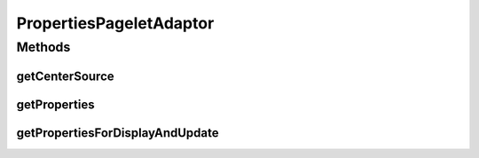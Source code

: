 .. java:import:: hk.hku.cecid.piazza.commons.module PersistentComponent

.. java:import:: hk.hku.cecid.piazza.commons.util ArrayUtilities

.. java:import:: hk.hku.cecid.piazza.commons.util PropertyMap

.. java:import:: hk.hku.cecid.piazza.commons.util PropertySheet

.. java:import:: hk.hku.cecid.piazza.commons.util PropertyTree

.. java:import:: hk.hku.cecid.piazza.corvus.admin.listener AdminPageletAdaptor

.. java:import:: java.util Arrays

.. java:import:: java.util Enumeration

.. java:import:: javax.servlet.http HttpServletRequest

.. java:import:: javax.xml.transform Source

PropertiesPageletAdaptor
========================

.. java:package:: hk.hku.cecid.piazza.corvus.core.main.admin.listener
   :noindex:

.. java:type:: public class PropertiesPageletAdaptor extends AdminPageletAdaptor

   PropertiesPageletAdaptor is an admin pagelet adaptor which provides an admin function of the JVM properties. Subclasses can override the getProperties() method and return a compatible properties object for sharing the same admin function.

   :author: Hugo Y. K. Lam

Methods
-------
getCenterSource
^^^^^^^^^^^^^^^

.. java:method:: protected Source getCenterSource(HttpServletRequest request)
   :outertype: PropertiesPageletAdaptor

   Generates the transformation source of the properties.

   **See also:** :java:ref:`hk.hku.cecid.piazza.corvus.admin.listener.AdminPageletAdaptor.getCenterSource(javax.servlet.http.HttpServletRequest)`

getProperties
^^^^^^^^^^^^^

.. java:method:: protected PropertySheet getProperties()
   :outertype: PropertiesPageletAdaptor

   Gets the properties that this adaptor administrates.

   :return: the JVM properties.

getPropertiesForDisplayAndUpdate
^^^^^^^^^^^^^^^^^^^^^^^^^^^^^^^^

.. java:method:: protected PropertyTree getPropertiesForDisplayAndUpdate(HttpServletRequest request, PropertyTree dom)
   :outertype: PropertiesPageletAdaptor

